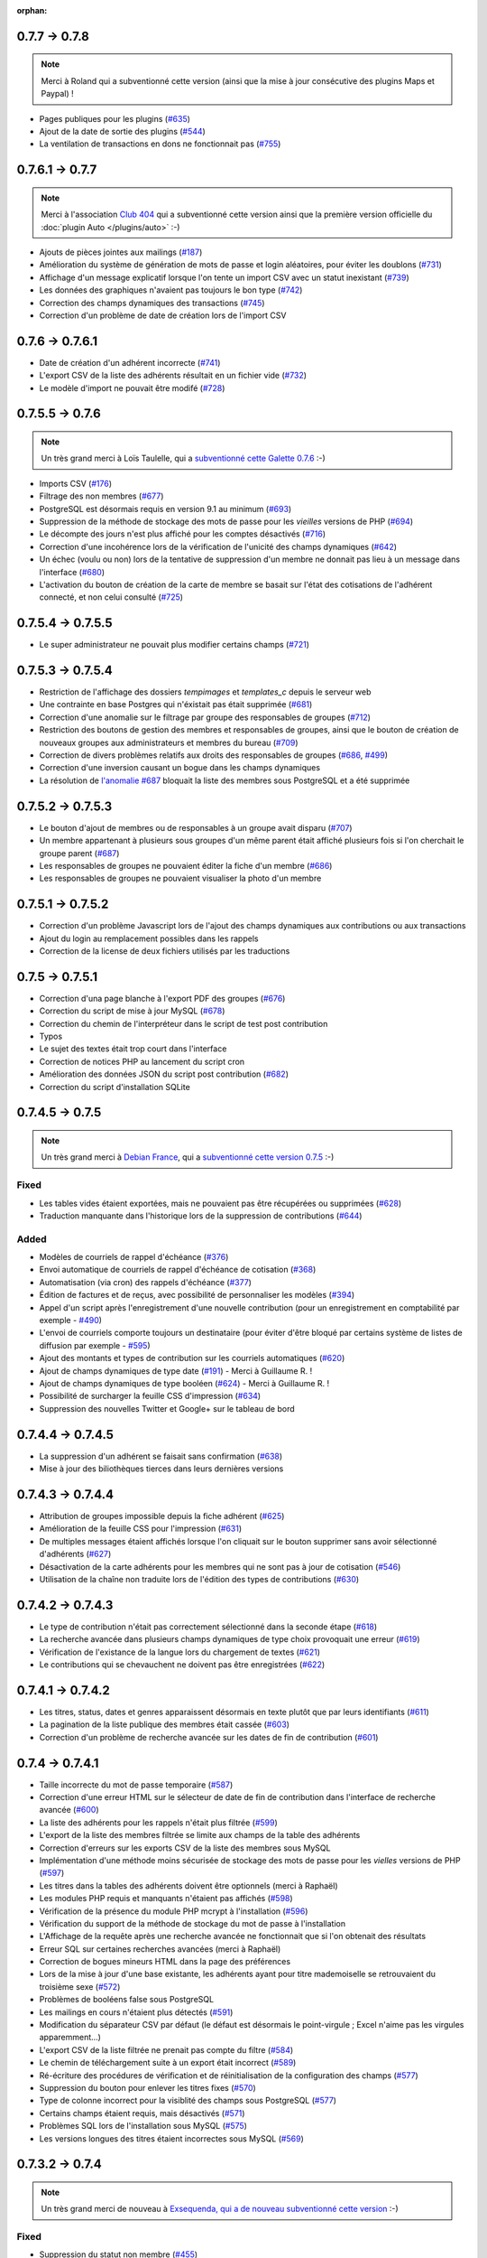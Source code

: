 :orphan:

.. _v078:

**************
0.7.7 -> 0.7.8
**************

.. note::

   Merci à Roland qui a subventionné cette version (ainsi que la mise à jour consécutive des plugins Maps et Paypal) !

* Pages publiques pour les plugins (`#635 <https://bugs.galette.eu/issues/635>`_)
* Ajout de la date de sortie des plugins (`#544 <https://bugs.galette.eu/issues/544>`_)
* La ventilation de transactions en dons ne fonctionnait pas (`#755 <https://bugs.galette.eu/issues/755>`_)

.. _v077:

****************
0.7.6.1 -> 0.7.7
****************

.. note::

    Merci à l'association `Club 404 <https://www.leclub404.com/>`_ qui a subventionné cette version ainsi que la première version officielle du :doc:`plugin Auto </plugins/auto>` :-)

* Ajouts de pièces jointes aux mailings (`#187 <https://bugs.galette.eu/issues/187>`_)
* Amélioration du système de génération de mots de passe et login aléatoires, pour éviter les doublons (`#731 <https://bugs.galette.eu/issues/731>`_)
* Affichage d'un message explicatif lorsque l'on tente un import CSV avec un statut inexistant (`#739 <https://bugs.galette.eu/issues/739>`_)
* Les données des graphiques n'avaient pas toujours le bon type (`#742 <https://bugs.galette.eu/issues/742>`_)
* Correction des champs dynamiques des transactions (`#745 <https://bugs.galette.eu/issues/745>`_)
* Correction d'un problème de date de création lors de l'import CSV

.. _v0761:

****************
0.7.6 -> 0.7.6.1
****************

* Date de création d'un adhérent incorrecte (`#741 <https://bugs.galette.eu/issues/741>`_)
* L'export CSV de la liste des adhérents résultait en un fichier vide (`#732 <https://bugs.galette.eu/issues/732>`_)
* Le modèle d'import ne pouvait être modifé (`#728 <https://bugs.galette.eu/issues/728>`_)

.. _v076:

****************
0.7.5.5 -> 0.7.6
****************

.. note::

   Un très grand merci à Loïs Taulelle, qui a `subventionné cette Galette 0.7.6 <https://galette.eu/dc/index.php/post/2013/10/19/Galette-0.7.6-:-subventionn%C3%A9e-par-Loïs>`_ :-)

* Imports CSV (`#176 <https://bugs.galette.eu/issues/176>`_)
* Filtrage des non membres (`#677 <https://bugs.galette.eu/issues/677>`_)
* PostgreSQL est désormais requis en version 9.1 au minimum (`#693 <https://bugs.galette.eu/issues/693>`_)
* Suppression de la méthode de stockage des mots de passe pour les *vieilles* versions de PHP (`#694 <https://bugs.galette.eu/issues/694>`_)
* Le décompte des jours n'est plus affiché pour les comptes désactivés (`#716 <https://bugs.galette.eu/issues/716>`_)
* Correction d'une incohérence lors de la vérification de l'unicité des champs dynamiques (`#642 <https://bugs.galette.eu/issues/642>`_)
* Un échec  (voulu ou non) lors de la tentative de suppression d'un membre ne donnait pas lieu à un message dans l'interface (`#680 <https://bugs.galette.eu/issues/680>`_)
* L'activation du bouton de création de la carte de membre se basait sur l'état des cotisations de l'adhérent connecté, et non celui consulté (`#725 <https://bugs.galette.eu/issues/725>`_)

.. _v0755:

******************
0.7.5.4 -> 0.7.5.5
******************

* Le super administrateur ne pouvait plus modifier certains champs (`#721 <https://bugs.galette.eu/issues/721>`_)

.. _v0754:

******************
0.7.5.3 -> 0.7.5.4
******************

* Restriction de l'affichage des dossiers `tempimages` et `templates_c` depuis le serveur web
* Une contrainte en base Postgres qui n'éxistait pas était supprimée (`#681 <https://bugs.galette.eu/issues/681>`_)
* Correction d'une anomalie sur le filtrage par groupe des responsables de groupes (`#712 <https://bugs.galette.eu/issues/712>`_)
* Restriction des boutons de gestion des membres et responsables de groupes, ainsi que le bouton de création de nouveaux groupes aux administrateurs et membres du bureau (`#709 <https://bugs.galette.eu/issues/709>`_)
* Correction de divers problèmes relatifs aux droits des responsables de groupes (`#686 <https://bugs.galette.eu/issues/686>`_, `#499 <https://bugs.galette.eu/issues/499>`_)
* Correction d'une inversion causant un bogue dans les champs dynamiques
* La résolution de `l'anomalie #687  <https://bugs.galette.eu/issues/687>`_ bloquait la liste des membres sous PostgreSQL et a été supprimée

.. _v0753:

******************
0.7.5.2 -> 0.7.5.3
******************

* Le bouton d'ajout de membres ou de responsables à un groupe avait disparu (`#707 <https://bugs.galette.eu/issues/707>`_)
* Un membre appartenant à plusieurs sous groupes d'un même parent était affiché plusieurs fois si l'on cherchait le groupe parent (`#687 <https://bugs.galette.eu/issues/687>`_)
* Les responsables de groupes ne pouvaient éditer la fiche d'un membre (`#686 <https://bugs.galette.eu/issues/686>`_)
* Les responsables de groupes ne pouvaient visualiser la photo d'un membre

.. _v0752:

******************
0.7.5.1 -> 0.7.5.2
******************

* Correction d'un problème Javascript lors de l'ajout des champs dynamiques aux contributions ou aux transactions
* Ajout du login au remplacement possibles dans les rappels
* Correction de la license de deux fichiers utilisés par les traductions

.. _v0751:

****************
0.7.5 -> 0.7.5.1
****************

* Correction d'una page blanche à l'export PDF des groupes (`#676 <https://bugs.galette.eu/issues/676>`_)
* Correction du script de mise à jour MySQL (`#678 <https://bugs.galette.eu/issues/678>`_)
* Correction du chemin de l'interpréteur dans le script de test post contribution
* Typos
* Le sujet des textes était trop court dans l'interface
* Correction de notices PHP au lancement du script cron
* Amélioration des données JSON du script post contribution (`#682 <https://bugs.galette.eu/issues/682>`_)
* Correction du script d'installation SQLite

.. _v075:

****************
0.7.4.5 -> 0.7.5
****************

.. note::

   Un très grand merci à `Debian France <https://france.debian.net>`_, qui a `subventionné cette version 0.7.5 <https://galette.eu/dc/index.php/post/2013/08/17/Galette-0.7.5-:-subventionn%C3%A9e-par-Debian-France>`_ :-)

.. _bogues_075:

Fixed
=====

* Les tables vides étaient exportées, mais ne pouvaient pas être récupérées ou supprimées (`#628 <https://bugs.galette.eu/issues/628>`_)
* Traduction manquante dans l'historique lors de la suppression de contributions (`#644 <https://bugs.galette.eu/issues/644>`_)

.. _ajouts_075:

Added
=====

* Modèles de courriels de rappel d'échéance (`#376 <https://bugs.galette.eu/issues/376>`_)
* Envoi automatique de courriels de rappel d'échéance de cotisation (`#368 <https://bugs.galette.eu/issues/368>`_)
* Automatisation (via cron) des rappels d'échéance (`#377 <https://bugs.galette.eu/issues/377>`_)
* Édition de factures et de reçus, avec possibilité de personnaliser les modèles (`#394 <https://bugs.galette.eu/issues/394>`_)
* Appel d'un script après l'enregistrement d'une nouvelle contribution (pour un enregistrement en comptabilité par exemple - `#490 <https://bugs.galette.eu/issues/490>`_)
* L'envoi de courriels comporte toujours un destinataire (pour éviter d'être bloqué par certains système de listes de diffusion par exemple - `#595 <https://bugs.galette.eu/issues/595>`_)
* Ajout des montants et types de contribution sur les courriels automatiques (`#620 <https://bugs.galette.eu/issues/620>`_)
* Ajout de champs dynamiques de type date (`#191 <https://bugs.galette.eu/issues/191>`_) - Merci à Guillaume R. !
* Ajout de champs dynamiques de type booléen (`#624 <https://bugs.galette.eu/issues/624>`_) - Merci à Guillaume R. !
* Possibilité de surcharger la feuille CSS d'impression (`#634 <https://bugs.galette.eu/issues/634>`_)
* Suppression des nouvelles Twitter et Google+ sur le tableau de bord

.. _v0745:

******************
0.7.4.4 -> 0.7.4.5
******************

* La suppression d'un adhérent se faisait sans confirmation (`#638 <https://bugs.galette.eu/issues/638>`_)
* Mise à jour des biliothèques tierces dans leurs dernières versions

.. _v0744:

******************
0.7.4.3 -> 0.7.4.4
******************

* Attribution de groupes impossible depuis la fiche adhérent (`#625 <https://bugs.galette.eu/issues/625>`_)
* Amélioration de la feuille CSS pour l'impression (`#631 <https://bugs.galette.eu/issues/631>`_)
* De multiples messages étaient affichés lorsque l'on cliquait sur le bouton supprimer sans avoir sélectionné d'adhérents (`#627 <https://bugs.galette.eu/issues/627>`_)
* Désactivation de la carte adhérents pour les membres qui ne sont pas à jour de cotisation (`#546 <https://bugs.galette.eu/issues/546>`_)
* Utilisation de la chaîne non traduite lors de l'édition des types de contributions (`#630 <https://bugs.galette.eu/issues/630>`_)

.. _v0743:

******************
0.7.4.2 -> 0.7.4.3
******************

* Le type de contribution n'était pas correctement sélectionné dans la seconde étape (`#618 <https://bugs.galette.eu/issues/618>`_)
* La recherche avancée dans plusieurs champs dynamiques de type choix provoquait une erreur (`#619 <https://bugs.galette.eu/issues/619>`_)
* Vérification de l'existance de la langue lors du chargement de textes (`#621 <https://bugs.galette.eu/issues/621>`_)
* Le contributions qui se chevauchent ne doivent pas être enregistrées (`#622 <https://bugs.galette.eu/issues/622>`_)

.. _v0742:

******************
0.7.4.1 -> 0.7.4.2
******************

* Les titres, status, dates et genres apparaissent désormais en texte plutôt que par leurs identifiants  (`#611 <https://bugs.galette.eu/issues/611>`_)
* La pagination de la liste publique des membres était cassée  (`#603 <https://bugs.galette.eu/issues/603>`_)
* Correction d'un problème de recherche avancée sur les dates de fin de contribution (`#601 <https://bugs.galette.eu/issues/601>`_)

.. _v0741:

****************
0.7.4 -> 0.7.4.1
****************

* Taille incorrecte du mot de passe temporaire (`#587 <https://bugs.galette.eu/issues/587>`_)
* Correction d'une erreur HTML sur le sélecteur de date de fin de contribution dans l'interface de recherche avancée (`#600 <https://bugs.galette.eu/issues/600>`_)
* La liste des adhérents pour les rappels n'était plus filtrée (`#599 <https://bugs.galette.eu/issues/599>`_)
* L'export de la liste des membres filtrée se limite aux champs de la table des adhérents
* Correction d'erreurs sur les exports CSV de la liste des membres sous MySQL
* Implémentation d'une méthode moins sécurisée de stockage des mots de passe pour les *vielles* versions de PHP (`#597 <https://bugs.galette.eu/issues/597>`_)
* Les titres dans la tables des adhérents doivent être optionnels (merci à Raphaël)
* Les modules PHP requis et manquants n'étaient pas affichés (`#598 <https://bugs.galette.eu/issues/598>`_)
* Vérification de la présence du module PHP mcrypt à l'installation (`#596 <https://bugs.galette.eu/issues/596>`_)
* Vérification du support de la méthode de stockage du mot de passe à l'installation
* L'Affichage de la requête après une recherche avancée ne fonctionnait que si l'on obtenait des résultats
* Erreur SQL sur certaines recherches avancées (merci à Raphaël)
* Correction de bogues mineurs HTML dans la page des préférences
* Lors de la mise à jour d'une base existante, les adhérents ayant pour titre mademoiselle se retrouvaient du troisième sexe (`#572 <https://bugs.galette.eu/issues/572>`_)
* Problèmes de booléens false sous PostgreSQL
* Les mailings en cours n'étaient plus détectés (`#591 <https://bugs.galette.eu/issues/591>`_)
* Modification du séparateur CSV par défaut (le défaut est désormais le point-virgule ; Excel n'aime pas les virgules apparemment...)
* L'export CSV de la liste filtrée ne prenait pas compte du filtre (`#584 <https://bugs.galette.eu/issues/584>`_)
* Le chemin de téléchargement suite à un export était incorrect (`#589 <https://bugs.galette.eu/issues/589>`_)
* Ré-écriture des procédures de vérification et de réinitialisation de la configuration des champs (`#577 <https://bugs.galette.eu/issues/577>`_)
* Suppression du bouton pour enlever les titres fixes (`#570 <https://bugs.galette.eu/issues/570>`_)
* Type de colonne incorrect pour la visiblité des champs sous PostgreSQL (`#577 <https://bugs.galette.eu/issues/577>`_)
* Certains champs étaient requis, mais désactivés (`#571 <https://bugs.galette.eu/issues/571>`_)
* Problèmes SQL lors de l'installation sous MySQL (`#575 <https://bugs.galette.eu/issues/575>`_)
* Les versions longues des titres étaient incorrectes sous MySQL (`#569 <https://bugs.galette.eu/issues/569>`_)

.. _v074:

****************
0.7.3.2 -> 0.7.4
****************

.. note::

   Un très grand merci de nouveau à `Exsequenda, qui a de nouveau subventionné cette version <https://galette.eu/dc/index.php/post/2013/02/23/Galette-0.7.4-%3A-Exsequenda-re-subventionne-!>`_ :-)

.. _bogues_074:

Fixed
=====

* Suppression du statut non membre (`#455 <https://bugs.galette.eu/issues/455>`_)
* Calcul de la date de fin d'adhésion erroné après suppression de toutes les contributions d'un membre (`#515 <https://bugs.galette.eu/issues/515>`_)
* Suppression d'un adhérent impossible (`#520 <https://bugs.galette.eu/issues/520>`_)
* Amélioration de l'interface de saisie des contributions si aucun adhérent n'existe (`#534 <https://bugs.galette.eu/issues/534>`_)
* Les informations de l'utilisateur authentifié n'étaient pas accessibles pour les plugins (`#449 <https://bugs.galette.eu/issues/449>`_)
* Les champs dynamiques n'étaient pas enregistrés lorsque l'adhérent d'inscrivait lui même (`#539 <https://bugs.galette.eu/issues/539>`_)
* Le lien dans la courriel de perte de mot de passe utilisait invariablement le protocole HTTP (`#557 <https://bugs.galette.eu/issues/557>`_)
* Récupération des champs requis lors de la mise à jour en 0.7.3 (`#523 <https://bugs.galette.eu/issues/523>`_)

.. _ajouts_074:

Added
=====

* Gestion des civilités (subventionné - `#174 <https://bugs.galette.eu/issues/174>`_)
* Recherche des adhérents via leurs contributions (subventionné - `#498 <https://bugs.galette.eu/issues/498>`_)
* Export CSV de la liste des membres filtrée (subventionné - `#501 <https://bugs.galette.eu/issues/501>`_)
* Support SQLite (`#482 <https://bugs.galette.eu/issues/482>`_)
* Sécurité du stockage des mot de passe accrue (`#487 <https://bugs.galette.eu/issues/487>`_)
* Suppression des exports générés (`#271 <https://bugs.galette.eu/issues/271>`_)
* Possibilité d'utiliser séparément les nom et prénom de l'adhérent dans les textes des courriels (`#312 <https://bugs.galette.eu/issues/312>`_)
* Navigation entre les fiches en mode édition (`#456 <https://bugs.galette.eu/issues/456>`_)
* Tri des listes de contributions et de transactions par ordre chronologique inversé (`#465 <https://bugs.galette.eu/issues/465>`_)
* Génération de graphiques (`#157 <https://bugs.galette.eu/issues/157>`_)
* Liste PDF des adhérents par groupes (`#484 <https://bugs.galette.eu/issues/484>`_)
* Affichage des informations sur le status des cotisations de l'adhérent (`#545 <https://bugs.galette.eu/issues/545>`_)

.. _v0732:

******************
0.7.3.1 -> 0.7.3.2
******************

* Affichage des groupes gérés mais dont l'adhérent n'est pas membre (`#480 <https://bugs.galette.eu/issues/480>`_)
* Le mot de passe était réinitialisé lors de la modification d'une fiche (`#488 <https://bugs.galette.eu/issues/488>`_)
* Ajout du type de paiement à l'initialisation d'une contribution (`#486 <https://bugs.galette.eu/issues/486>`_)

.. _v0731:

****************
0.7.3 -> 0.7.3.1
****************

* L'installation se bloque (`#473 <https://bugs.galette.eu/issues/473>`_)
* L'image « captcha » ne s'affiche pas (`#474 <https://bugs.galette.eu/issues/474>`_)
* Amélioration de la validation de la configuration des champs (`#475 <https://bugs.galette.eu/issues/475>`_)

.. _v073:

****************
0.7.2.9 -> 0.7.3
****************

.. note::

   Un très grand merci à `Exsequenda, qui a subventionné cette version <https://galette.eu/dc/index.php/post/2013/01/01/Galette-0.7.3-%3A-Exsequenda-subventionne-!>`_ :-)

.. _bogues_073:

Fixed
=====

* Traduction des libellés des champs dynamiques (`#398 <https://bugs.galette.eu/issues/398>`_)

.. _ajouts_073:

Added
=====

* Login et mot de passes peuvent être non requis (`#303 <https://bugs.galette.eu/issues/303>`_)
* Paramétrage de la visibilité des champs (`#369 <https://bugs.galette.eu/issues/369>`_)
* Recherche avancée (`#370 <https://bugs.galette.eu/issues/370>`_)
* Les traductions dynamiques inexistantes sont désormais créées (`#468 <https://bugs.galette.eu/issues/468>`_)
* Pagination des pages publiques (`#460 <https://bugs.galette.eu/issues/460>`_)

.. _souscapot_073:

Under the hood...
=================

* Remplacement du logger (`#415 <https://bugs.galette.eu/issues/415>`_)


.. _v0729:

******************
0.7.2.8 -> 0.7.2.9
******************

* Champs complémentaires des contributions non enregistrés et/ou non chargés (`#396 <https://bugs.galette.eu/issues/396>`_)
* L'upload de fichiers avec une extension en majuscules générati des fichiers vides (`#450 <https://bugs.galette.eu/issues/450>`_)
* Les photos des adhérents sont requises pour de la génération des cartes (`#461 <https://bugs.galette.eu/issues/461>`_)
* Régénération de l'image depuis la base donnait parfois un fichier vide (`#463 <https://bugs.galette.eu/issues/463>`_)
* Impossible d'enregistrer une fiche adhérent (entre autres), les définitions de champs étaient manquantes (`#466 <https://bugs.galette.eu/issues/466>`_)
* Les rappels ne doivent pas inclure les comptes inactifs (`#462 <https://bugs.galette.eu/issues/462>`_)
* Les liens des nouveaux exports étaient incorrects

.. _v0728:

******************
0.7.2.7 -> 0.7.2.8
******************

* Diverses améliorations des performances lors de la récupération de listes de membres (`#458 <https://bugs.galette.eu/issues/458>`_)

.. _v0727:

******************
0.7.2.6 -> 0.7.2.7
******************

* L'interface de gestion des groupes n'était pas accessible aux responsables (`#404 <https://bugs.galette.eu/issues/404>`_)
* Différents problèmes se manifestaient avec la langue de l'adhérent (`#451 <https://bugs.galette.eu/issues/451>`_)
* Correction d'un problème de log mineur

.. _v0726:

******************
0.7.2.5 -> 0.7.2.6
******************

* Problème de sélection des membres dans un nouveau mailing (`#442 <https://bugs.galette.eu/issues/442>`_)
* Impossible d'annuler le filtrage des transactions (`#436 <https://bugs.galette.eu/issues/436>`_)
* Le code postal n'aparaissait pas sur les cartes de membres (`#441 <https://bugs.galette.eu/issues/441>`_)
* Correction de diverses notices

.. _v0725:

******************
0.7.2.4 -> 0.7.2.5
******************

* Compatibilité PostgreSQL 8.4 (`#439 <https://bugs.galette.eu/issues/439>`_)

.. _v0724:

******************
0.7.2.3 -> 0.7.2.4
******************

* Erreur à l'intialisation des bases des plugins (`#432 <https://bugs.galette.eu/issues/432>`_)

.. _v0723:

******************
0.7.2.1 -> 0.7.2.3
******************

* L'affichage de groupes vides causait des erreurs SQL (`#437 <https://bugs.galette.eu/issues/437>`_)
* Impossible de lister les groupes sous Postgres 8.4 (`#430 <https://bugs.galette.eu/issues/430>`_)

.. _v0722:

******************
0.7.2.1 -> 0.7.2.2
******************

* Le filtrage des groupes est désormais effectifs sur les enfants directs du groupe (`#301 <https://bugs.galette.eu/issues/301>`_)

.. _v0721:

****************
0.7.2 -> 0.7.2.1
****************

* Les champs dynamiques de type zone de texte étaient répétés indéfiniment (`#422 <https://bugs.galette.eu/issues/422>`_)
* Les champs dynamiques de type choix étaient répétés sous MySQL (`#419 <https://bugs.galette.eu/issues/419>`_, `#422 <https://bugs.galette.eu/issues/422>`_)

.. _v072:

**************
0.7.1 -> 0.7.2
**************

.. note::

   Un très grand merci à l'`AFUL <http://aful.org>`_, qui a `subventionné cette version <http://galette.eu/dc/index.php/post/2012/10/29/Galette-0.7.2-l-AFUL-subventionne-!>`_ :-)

.. _bogues_072:

Fixed
=====

* Erreur d'objet incomplet lors d'une mise à jour (`#393 <https://bugs.galette.eu/issues/393>`_)
* Détection correcte du module PHP Curl à l'installation (`#395 <https://bugs.galette.eu/issues/395>`_)

.. _ajouts_072:

Added
=====

* Amélioration de l'interface des champs complémentaires multiples (`#289 <https://bugs.galette.eu/issues/289>`_)
* Présentation des champs dynamiques contenant une URL ou une adresse courriel sous forme d'hyperlien (`#355 <https://bugs.galette.eu/issues/355>`_)
* Modification des tailles minimales des identifiants (désormais, respectivement 2 et 6 caractères pour le login et le mot de passe - `#374 <https://bugs.galette.eu/issues/374>`_)
* Ajout d'un bouton au tableau de bord pour effectuer des relances facilement vers les adhértents en retard (`#375 <https://bugs.galette.eu/issues/375>`_)

.. _souscapot_072:

Under the hood...
=================

* Passage en objet de la gestion des champs dynamiques (`#194 <https://bugs.galette.eu/issues/194>`_)

.. _v071:

************
0.7 -> 0.7.1
************

.. _bogues_071:

Fixed
=====

* Problèmes lors de l'envoi de logo transparent ou de types non supportés (`#164 <https://bugs.galette.eu/issues/164>`_, `#165 <https://bugs.galette.eu/issues/165>`_),
* Chemin parfois incorect dans les entrées de menu des plugins (`#203 <https://bugs.galette.eu/issues/203>`_),
* Envoi de mailings via la fonction mail() de PHP (`#215 <https://bugs.galette.eu/issues/215>`_),
* Le chemin de téléchargement des exports CSV était incorrect,
* Les informations dans l'interface d'administration des plugins n'étaient pas remises à jour après l'activation ou la désactivation d'un plugin (`#210 <https://bugs.galette.eu/issues/210>`_),
* Amélioration de la conversion texte automatique des mailings HTML (`#218 <https://bugs.galette.eu/issues/218>`_),
* Correction de différents problèmes liés à l'internationnalisation des dates, notamment avec l'interface en anglais (`#161 <https://bugs.galette.eu/issues/161>`_),
* Correction de problèmes aléatoires avec les images (photos et logos),
* Suppression d'une certaine ambiguité lors de la demande d'un nouveau mot de passe (`#252 <https://bugs.galette.eu/issues/252>`_),
* Modification de la taille de certains champs : les nom et prénom de l'adhérent peuvent désormais contenir 50 caractères, 200 pour la raison sociale, et 150 pour les descriptions de transactions (`#263 <https://bugs.galette.eu/issues/263>`_),
* Les prénoms composés prenaient une majuscule sur la toute première lettre uniquement (`#319 <https://bugs.galette.eu/issues/319>`_).


.. _ajouts_071:

Added
=====

* Filtrage de la liste des adhérents par groupe (`#169 <https://bugs.galette.eu/issues/169>`_),
* Test de la présence des modules PHP requis et conseillés à l'installation (`#172 <https://bugs.galette.eu/issues/172>`_),
* Refonte de l'affichage des pages d'installation (`#235 <https://bugs.galette.eu/issues/235>`_),
* Vérification de la compatibilité des plugins (`#241 <https://bugs.galette.eu/issues/241>`_),
* Limitation des différents rôles du bureau à une seule instance. Il n'est plus possible d'avoir deux présidents :) (`#177 <https://bugs.galette.eu/issues/177>`_),
* Ajout de la description des transactions lors du rappel dans les contributions ; ainsi qu'un lien vers la transaction depuis la liste des contributions (`#255 <https://bugs.galette.eu/issues/255>`_, `#256 <https://bugs.galette.eu/issues/256>`_),
* Affichage d'un message lorsqu'un mailing est déjà en cours pour le reprendre ou de l'annuler (`#276 <https://bugs.galette.eu/issues/276>`_),
* Affichage de la raison sociale dans la liste des membres ; et recherche dans les raison sociales également lors d'une recherche sur le nom (`#286 <https://bugs.galette.eu/issues/286>`_), 
* Enregistrement des erreurs PHP dans les logs de Galette, pour pallier le manque d'informations sur les hébergements dédiés (`#207 <https://bugs.galette.eu/issues/207>`_),
* Ajout d'une page d'informations système utiles lors de la déclaration de bogues (`#257 <https://bugs.galette.eu/issues/257>`_).

.. _souscapot_071:

Under the hood...
=================

Quelques modifications, d'ordre un peu plus technique ont également été apportées :

* Implémentation d'un mode démo qui bloque certaines fonctionnalités (l'envoi de mails, certaines directives de configuration, ...) (`#205 <https://bugs.galette.eu/issues/205>`_),
* Chargement dynamique des classes PHP à la demande (`#206 <https://bugs.galette.eu/issues/206>`_),
* Réorganisation des classes métier et utilisation des espaces de nom PHP,
* Mise à jour de phpMailer en version 5.2.1 (`#216 <https://bugs.galette.eu/issues/216>`_),
* Remplacement de PEAR::Log par KLoger (modifié pour l'occasion) et suppression des bibliothèques PEAR qui ne sont plus utiles,
* Passage à Smarty 3 (`#238 <https://bugs.galette.eu/issues/238>`_),
* Compatibilité des différents fichiers ``.htaccess`` pour Apache 2.4.

.. _v070:

***********
0.64 -> 0.7
***********

.. _ajouts_07:

Added and changed
=================

* Refonte complète de l'interface,
* Validation HTML 5 et CSS 3,
* Nouvelle gestion de l'historique,
* Gestion de mailings (avec historique),
* Gestion de groupes,
* Intégration d'un tableau de bord (avec affichage des dernières news du projet),
* Pages publiques (liste des membres et trombinoscope),
* Système de plugins (voir :doc:`la liste des plugins disponibles <plugins/index>`),
* Export au format CSV des tables de la base courante et/ou export de requêtes paramétrées (https://download.tuxfamily.org/galette/listes-galette/mail.gna.org/public/galette-devel/2009-02/msg00006.html),
* Paramétrage des champs obligatoires pour l'enregistrement et la modification d'adhérents,
* Gestion multilingue des sujets et messages des mails envoyés automatiquement par Galette (inscription, perte de mot de passe, ...),
* Gestion des statuts utilisateur,
* Gestion des types de contributions,
* Refonte de la gestion des transactions,
* Refonte de l'interface d'envoi d'e-mailings,
* Intégration de JQuery UI pour améliorer l'interface (menus, onglets dans les préférences, date/color picker, ...),
* Impression de cartes de membres,
* ...

.. _suppressions_07:

Removals
========

* Suppression du support IE6 et IE7,
* Suppression de l'espagnol (qui n'est plus maintenu :'( )

.. _souscapot_07:

Under the hood...
=================

Quelques modifications, d'ordre un peu plus technique ont également été apportées :

* Compatible PHP 5.3 et supérieurs,
* Ré-écriture de la presque totalité du code en POO,
* Utilisation de la bibliothèque PEAR::LOG,
* Utilisation de Zend DB pour la gestion des bases de données en lieu et place de AdoDB,
* Utilisation de la bibliothèque phpMailer pour l'envoi des emails (support https, gmail, etc),
* Mise en place de relations dans la base de données pour assurer l'intégrité référentielle.

.. _plugins_07:

Plugins
=======

Quelques plugins sont dores et déjà disponibles pour Galette !

* **Auto** : Gestion d'associations automobiles (gestion des véhicules et de l'historique des modifications).
* **Paypal** : Gestion des différents montants de cotisation, formulaire de paiement ; à venir : ajout de la contribution dans la base Galette lorsque le paiement est validé par Paypal.
* **Fiche Adhérent** : Génération au format PDF d'une fiche adhérent avec les principales informations pré-remplies.
* **TinyMCE** : Éditeur HTML WYSIWYG complet en remplacement du plus simple éditeur fourni par défaut.
* **Sport** (*à venir*) : Intégration des fonctionnalités supplémentaires existantes dans galette-sport

